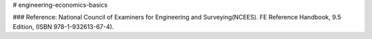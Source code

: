 # engineering-economics-basics

### Reference:
National Council of Examiners for Engineering and Surveying(NCEES). FE Reference Handbook, 9.5 Edition, (ISBN 978-1-932613-67-4).